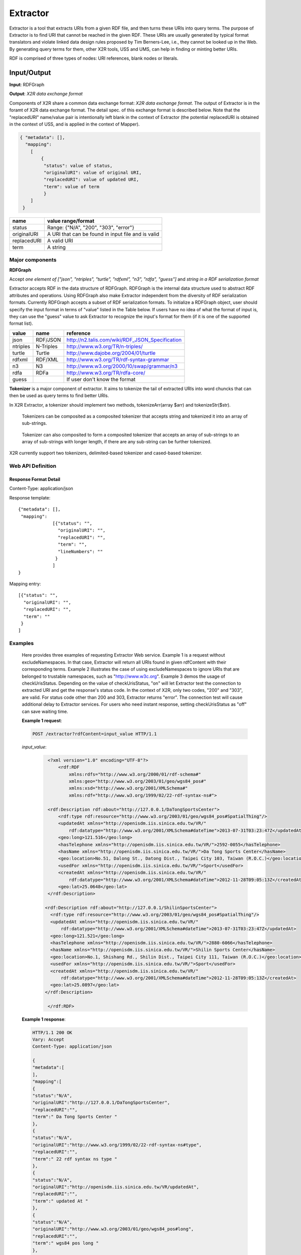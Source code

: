.. _extractor:

Extractor
=========


Extractor is a tool that extracts URIs from a given RDF file, and then turns these URIs into query terms. The purpose of Extractor is to find URI that cannot be reached in the given RDF. These URIs are usually generated by typical format translators and violate linked data design rules proposed by Tim Berners-Lee, i.e., they cannot be looked up in the Web. By generating query terms for them, other X2R tools, USS and UMS, can help in finding or minting better URIs.


RDF is comprised of three types of nodes: URI references, blank nodes or literals. 


Input/Output
------------

**Input**: RDFGraph



**Output**: *X2R data exchange format*

Components of X2R share a common data exchange format: *X2R data exchange format*. The output of Extractor is in the foramt of X2R data exchange format. The detail spec. of this exchange format is described below. Note that the "replacedURI" name/value pair is intentionally left blank in the context of Extractor (the potential replacedURI is obtained in the context of USS, and is applied in the context of Mapper). 

.. code-block:: json

 { "metadata": [],
   "mapping": 
     [
         {
          "status": value of status,
          "originalURI": value of original URI, 
          "replacedURI": value of updated URI, 
          "term": value of term
          }
     ]
  }

===========  ==================================================
name         value range/format
===========  ==================================================
status       Range: {"N/A", "200", "303", "error"}
originalURI  A URI that can be found in input file and is valid
replacedURI  A valid URI
term         A string
===========  ==================================================





Major components
^^^^^^^^^^^^^^^^


**RDFGraph**

Accept *one element of ["json", "ntriples", "turtle", "rdfxml", "n3", "rdfa", "guess"]* and *string in a RDF serialization format*

Extractor accepts RDF in the data structure of RDFGraph. RDFGraph is the internal data structure used to abstract RDF attributes and operations. Using RDFGraph also make Extractor independent from the diversity of RDF serialization formats. Currently RDFGraph accepts a subset of RDF serialization formats. To initialize a RDFGraph object, user should specify the input format in terms of "value" listed in the Table below. If users have no idea of what the format of input is, they can use the "guess" value to ask Extractor to recognize the input's format for them (if it is one of the supported format list).    

======== =========== =================================================
value    name        reference
======== =========== =================================================
json     RDF/JSON    http://n2.talis.com/wiki/RDF_JSON_Specification
ntriples N-Triples   http://www.w3.org/TR/n-triples/
turtle   Turtle      http://www.dajobe.org/2004/01/turtle
rdfxml   RDF/XML     http://www.w3.org/TR/rdf-syntax-grammar
n3       N3          http://www.w3.org/2000/10/swap/grammar/n3
rdfa     RDFa        http://www.w3.org/TR/rdfa-core/
guess                If user don't know the format
======== =========== =================================================




**Tokenizer** is a major component of extractor. It aims to tokenize the tail of extracted URIs into word chuncks that can then be used as query terms to find better URIs.  

In X2R Extractor, a tokenizer should implement two methods, tokenizeArr(array $arr) and tokenizeStr($str). 




.. figure:: ./figs/tok_1.PNG
     :scale: 80%
     :alt: test

     Tokenizers can be composited as a composited tokenizer that accepts string and tokenized it into an array of sub-strings.

.. figure:: ./figs/tok_2.PNG
     :scale: 80%
     :alt: test

     Tokenizer can also composited to form a composited tokenizer that accepts an array of sub-strings to an array of sub-strings with longer length, if there are any sub-string can be further tokenized. 

X2R currently support two tokenizers, delimited-based tokenizer and cased-based tokenizer.


Web API Definition
^^^^^^^^^^^^^^^^^^^

.. http:post:: /extractor{?excludedNamespaces, checkUrisStatus, rdfContent}

        



   :query excludedNamespaces: *(optional)* This specifies a list of namespaces to be skipped. That is, if a found URI belonged to this list, the URI will not be processed anymore.   
   :query checkUrisStatus: *(required)* This determines if `extractor` checks the status codes of found URIs. 
   :query rdfContent: *(required)* This specifies the content of RDF to be processed. 
   :resheader Content-Type: application/json
   :statuscode 200: no error
   :statuscode 404: exception
   
 

Response Format Detail
**********************

Content-Type: application/json

Response template::

    {"metadata": [],
     "mapping": 
                 [{"status": "", 
                   "originalURI": "", 
                   "replacedURI": "", 
                   "term": "", 
                   "lineNumbers": ""
                  }
                 ]
    }


Mapping entry::

                 [{"status": "", 
                   "originalURI": "", 
                   "replacedURI": "", 
                   "term": ""
                  }
                 ]    

Examples
^^^^^^^^

   Here provides three examples of requesting Extractor Web service. Example 1 is a request without excludeNamespaces. In that case, Extractor will return all URIs found in given rdfContent with their corresponding terms. Example 2 illustrates the case of using excludeNamespaces to ignore URIs that are belonged to trustable namespaces, such as "http://www.w3c.org". Example 3 demos the usage of checkUrisStatus. Depending on the value of checkUrisStatus, "on" will let Extractor test the connection to extracted URI and get the response's status code. In the context of X2R, only two codes, "200" and "303", are valid. For status code other than 200 and 303, Extractor returns "error". The connection test will cause additional delay to Extractor services. For users who need instant response, setting checkUrisStatus as "off" can save waiting time.    

   **Example 1 request**:

   .. sourcecode:: http

      POST /extractor?rdfContent=input_value HTTP/1.1

   *input_value*:
       .. sourcecode:: http

           <?xml version="1.0" encoding="UTF-8"?>
               <rdf:RDF
                   xmlns:rdfs="http://www.w3.org/2000/01/rdf-schema#"
                   xmlns:geo="http://www.w3.org/2003/01/geo/wgs84_pos#"
                   xmlns:xsd="http://www.w3.org/2001/XMLSchema#"
                   xmlns:rdf="http://www.w3.org/1999/02/22-rdf-syntax-ns#">

           <rdf:Description rdf:about="http://127.0.0.1/DaTongSportsCenter">
               <rdf:type rdf:resource="http://www.w3.org/2003/01/geo/wgs84_pos#SpatialThing"/>
               <updatedAt xmlns="http://openisdm.iis.sinica.edu.tw/VR/" 
                   rdf:datatype="http://www.w3.org/2001/XMLSchema#dateTime">2013-07-31T03:23:47Z</updatedAt>
               <geo:long>121.516</geo:long>
               <hasTelephone xmlns="http://openisdm.iis.sinica.edu.tw/VR/">2592-0055</hasTelephone>
               <hasName xmlns="http://openisdm.iis.sinica.edu.tw/VR/">Da Tong Sports Center</hasName>
               <geo:location>No.51, Dalong St., Datong Dist., Taipei City 103, Taiwan (R.O.C.)</geo:location>
               <usedFor xmlns="http://openisdm.iis.sinica.edu.tw/VR/">Sport</usedFor>
               <createdAt xmlns="http://openisdm.iis.sinica.edu.tw/VR/" 
                   rdf:datatype="http://www.w3.org/2001/XMLSchema#dateTime">2012-11-28T09:05:13Z</createdAt>
               <geo:lat>25.0648</geo:lat>
           </rdf:Description>

          <rdf:Description rdf:about="http://127.0.0.1/ShilinSportsCenter">
            <rdf:type rdf:resource="http://www.w3.org/2003/01/geo/wgs84_pos#SpatialThing"/>
            <updatedAt xmlns="http://openisdm.iis.sinica.edu.tw/VR/" 
                rdf:datatype="http://www.w3.org/2001/XMLSchema#dateTime">2013-07-31T03:23:47Z</updatedAt>
            <geo:long>121.521</geo:long>
            <hasTelephone xmlns="http://openisdm.iis.sinica.edu.tw/VR/">2880-6066</hasTelephone>
            <hasName xmlns="http://openisdm.iis.sinica.edu.tw/VR/">Shilin Sports Center</hasName>
            <geo:location>No.1, Shishang Rd., Shilin Dist., Taipei City 111, Taiwan (R.O.C.)</geo:location>
            <usedFor xmlns="http://openisdm.iis.sinica.edu.tw/VR/">Sport</usedFor>
            <createdAt xmlns="http://openisdm.iis.sinica.edu.tw/VR/" 
                rdf:datatype="http://www.w3.org/2001/XMLSchema#dateTime">2012-11-28T09:05:13Z</createdAt>
            <geo:lat>25.0897</geo:lat>
          </rdf:Description>

           </rdf:RDF>
    
   **Example 1 response**:

   .. sourcecode:: json

      HTTP/1.1 200 OK
      Vary: Accept
      Content-Type: application/json

      {
      "metadata":[
      ],
      "mapping":[
      {
      "status":"N/A",
      "originalURI":"http://127.0.0.1/DaTongSportsCenter",
      "replacedURI":"",
      "term":" Da Tong Sports Center "     
      },
      {
      "status":"N/A",
      "originalURI":"http://www.w3.org/1999/02/22-rdf-syntax-ns#type",
      "replacedURI":"",
      "term":" 22 rdf syntax ns type "      
      },
      {
      "status":"N/A",
      "originalURI":"http://openisdm.iis.sinica.edu.tw/VR/updatedAt",
      "replacedURI":"",
      "term":" updated At "     
      },
      {
      "status":"N/A",
      "originalURI":"http://www.w3.org/2003/01/geo/wgs84_pos#long",
      "replacedURI":"",
      "term":" wgs84 pos long "     
      },
      {
      "status":"N/A",
      "originalURI":"http://openisdm.iis.sinica.edu.tw/VR/hasTelephone",
      "replacedURI":"",
      "term":" has Telephone "       
      },
      {
      "status":"N/A",
      "originalURI":"http://openisdm.iis.sinica.edu.tw/VR/hasName",
      "replacedURI":"",
      "term":" has Name "       
      },
      {
      "status":"N/A",
      "originalURI":"http://www.w3.org/2003/01/geo/wgs84_pos#location",
      "replacedURI":"",
      "term":" wgs84 pos location "       
      },
      {
      "status":"N/A",
      "originalURI":"http://openisdm.iis.sinica.edu.tw/VR/usedFor",
      "replacedURI":"",
      "term":" used For "       
      },
      {
      "status":"N/A",
      "originalURI":"http://openisdm.iis.sinica.edu.tw/VR/createdAt",
      "replacedURI":"",
      "term":" created At "      
      },
      {
      "status":"N/A",
      "originalURI":"http://www.w3.org/2003/01/geo/wgs84_pos#lat",
      "replacedURI":"",
      "term":" wgs84 pos lat "      
      },
      {
      "status":"N/A",
      "originalURI":"http://127.0.0.1/ShilinSportsCenter",
      "replacedURI":"",
      "term":" Shilin Sports Center " 
      }
      ]
      }


   **Example 2 request**:

   .. sourcecode:: http

      POST /extractor?excludedNamespaces[]&rdfContent=input_value HTTP/1.1


   *excludedNamespaces[]*

   .. sourcecode:: http
 
      excludedNamespaces[]=www.w3.org&excludedNamespaces[]=openisdm.iis.sinica.edu.tw


   *input_value* is the same as Example 1's erquest.

    
   **Example 2 response**:

   .. sourcecode:: json

      HTTP/1.1 200 OK
      Vary: Accept
      Content-Type: application/json

      {
      "metadata":[
      ],
      "mapping":[
      {
      "status":"N/A",
      "originalURI":"http://127.0.0.1/DaTongSportsCenter",
      "replacedURI":"",
      "term":" Da Tong Sports Center "     
      },
      {
      "status":"N/A",
      "originalURI":"http://127.0.0.1/ShilinSportsCenter",
      "replacedURI":"",
      "term":" Shilin Sports Center " 
      }
      ]
      }



   **Example 3 request**:

   .. sourcecode:: http

      POST /extractor?excludedNamespaces[]&rdfContent=input_value&checkUrisStatus=on HTTP/1.1


   *excludedNamespaces[]* is the same as Example 2's request. 


   *input_value* is the same as Example 1's request.

    
   **Example 3 response**:

   .. sourcecode:: json

      HTTP/1.1 200 OK
      Vary: Accept
      Content-Type: application/json

      {
      "metadata":[
      ],
      "mapping":[
      {
      "status":"error",
      "originalURI":"http://127.0.0.1/DaTongSportsCenter",
      "replacedURI":"",
      "term":" Da Tong Sports Center "     
      },
      {
      "status":"error",
      "originalURI":"http://127.0.0.1/ShilinSportsCenter",
      "replacedURI":"",
      "term":" Shilin Sports Center " 
      }
      ]
      }
